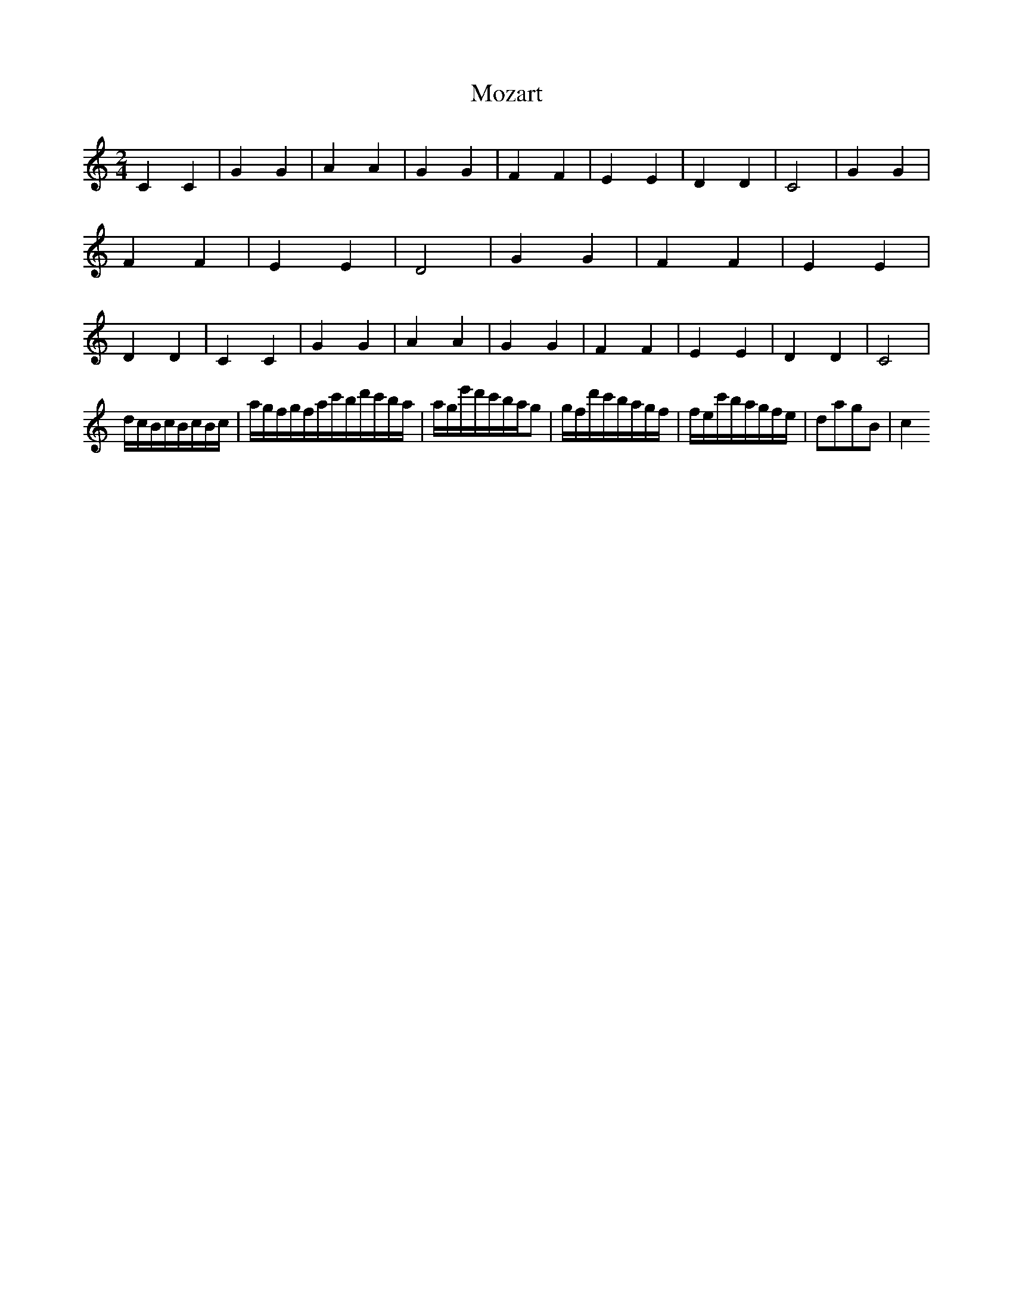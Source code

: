 X:1
T:Mozart
M:2/4
L:1/16
K:C
V:1
%%MIDI program 40
C4C4|G4G4|A4A4|G4G4|F4F4|E4E4|D4D4|C8|G4G4|F4F4|E4E4|D8|G4G4|F4F4|E4E4|D4D4|C4C4|G4G4|A4A4|G4G4|F4F4|E4E4|D4D4|C8|
dcBcBcBc | agf+gf+gf+g | g+ac'bd'c'ba | age'd'c'bag2 | gfd'c'bagf | fec'bagfe | d2a2g2B2 | c4


